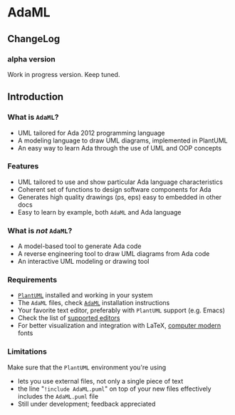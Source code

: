 * AdaML

** ChangeLog
*** alpha version
Work in progress version. Keep tuned.

** Introduction
*** What is =AdaML=?
- UML tailored for Ada 2012 programming language
- A modeling language to draw UML diagrams, implemented in PlantUML
- An easy way to learn Ada through the use of UML and OOP concepts

*** Features
- UML tailored to use and show particular Ada language characteristics
- Coherent set of functions to design software components for Ada
- Generates high quality drawings (ps, eps) easy to embedded in other docs
- Easy to learn by example, both =AdaML= and Ada language

*** What is /not/ =AdaML=?
- A model-based tool to generate Ada code
- A reverse engineering tool to draw UML diagrams from Ada code
- An interactive UML modeling or drawing tool

*** Requirements
- [[https://plantuml.com][=PlantUML=]] installed and working in your system
- The =AdaML= files, check [[https://github.com/rocher/AdaML][=AdaML=]] installation instructions
- Your favorite text editor, preferably with =PlantUML= support (e.g. Emacs)
- Check the list of [[http://plantuml.com/running][supported editors]]
- For better visualization and integration with \LaTeX, [[https://www.fontsquirrel.com/fonts/computer-modern][computer modern]] fonts

*** Limitations
Make sure that the =PlantUML= environment you're using

- lets you use external files, not only a single piece of text
- the line "=!include AdaML.puml=" on top of your new files effectively includes
  the =AdaML.puml= file
- Still under development; feedback appreciated
